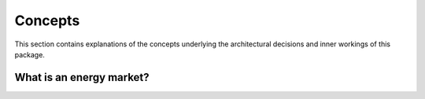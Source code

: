 ********
Concepts
********

This section contains explanations of the concepts underlying the architectural decisions
and inner workings of this package.

What is an energy market?
=========================

